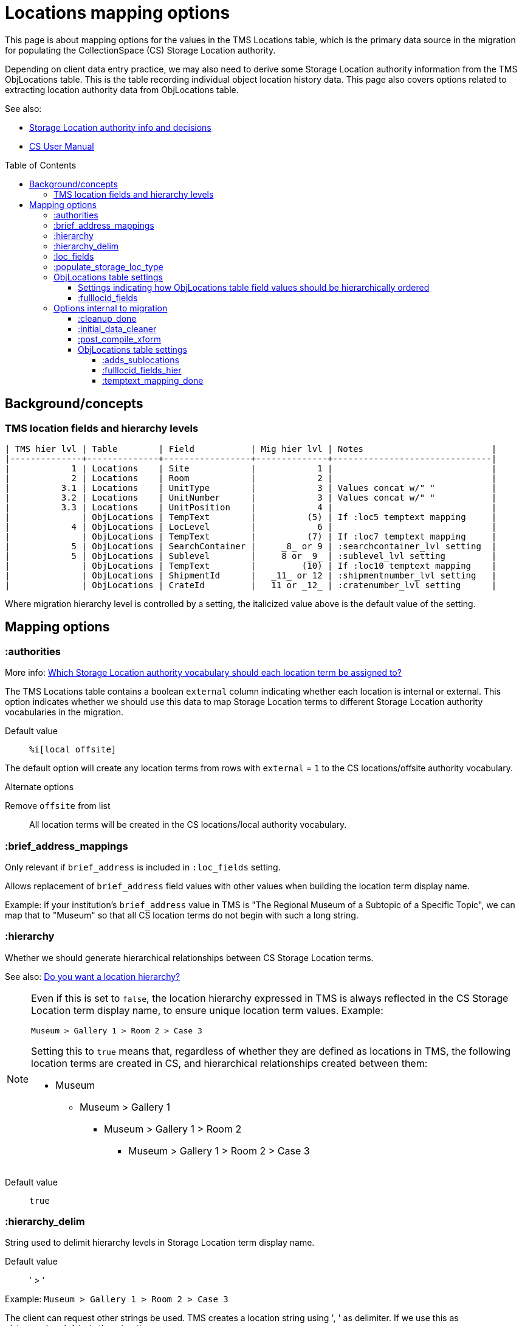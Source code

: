 :toc:
:toc-placement!:
:toclevels: 4

ifdef::env-github[]
:tip-caption: :bulb:
:note-caption: :information_source:
:important-caption: :heavy_exclamation_mark:
:caution-caption: :fire:
:warning-caption: :warning:
:imagesdir: https://raw.githubusercontent.com/lyrasis/kiba-tms/main/doc/img
endif::[]

= Locations mapping options

This page is about mapping options for the values in the TMS Locations table, which is the primary data source in the migration for populating the CollectionSpace (CS) Storage Location authority.

Depending on client data entry practice, we may also need to derive some Storage Location authority information from the TMS ObjLocations table. This is the table recording individual object location history data. This page also covers options related to extracting location authority data from ObjLocations table.

.See also:
* https://github.com/lyrasis/collectionspace-data-explainers/blob/main/docs/location_authority.adoc[Storage Location authority info and decisions]
* https://collectionspace.atlassian.net/wiki/spaces/COL/pages/536379393/CollectionSpace+User+Manual[CS User Manual]

toc::[]

== Background/concepts

=== TMS location fields and hierarchy levels

....
| TMS hier lvl | Table        | Field           | Mig hier lvl | Notes                         |
|--------------+--------------+-----------------+--------------+-------------------------------|
|            1 | Locations    | Site            |            1 |                               |
|            2 | Locations    | Room            |            2 |                               |
|          3.1 | Locations    | UnitType        |            3 | Values concat w/" "           |
|          3.2 | Locations    | UnitNumber      |            3 | Values concat w/" "           |
|          3.3 | Locations    | UnitPosition    |            4 |                               |
|              | ObjLocations | TempText        |          (5) | If :loc5 temptext mapping     |
|            4 | ObjLocations | LocLevel        |            6 |                               |
|              | ObjLocations | TempText        |          (7) | If :loc7 temptext mapping     |
|            5 | ObjLocations | SearchContainer |     _8_ or 9 | :searchcontainer_lvl setting  |
|            5 | ObjLocations | Sublevel        |     8 or _9_ | :sublevel_lvl setting         |
|              | ObjLocations | TempText        |         (10) | If :loc10 temptext mapping    |
|              | ObjLocations | ShipmentId      |   _11_ or 12 | :shipmentnumber_lvl setting   |
|              | ObjLocations | CrateId         |   11 or _12_ | :cratenumber_lvl setting      |
....

Where migration hierarchy level is controlled by a setting, the italicized value above is the default value of the setting.

== Mapping options

=== :authorities

More info: https://github.com/lyrasis/collectionspace-data-explainers/blob/main/docs/location_authority.adoc#which-storage-location-authority-vocabulary-should-each-location-term-be-assigned-to[Which Storage Location authority vocabulary should each location term be assigned to?]


The TMS Locations table contains a boolean `external` column indicating whether each location is internal or external. This option indicates whether we should use this data to map Storage Location terms to different Storage Location authority vocabularies in the migration.

Default value:: `%i[local offsite]`

The default option will create any location terms from rows with `external` = `1` to the CS locations/offsite authority vocabulary.

.Alternate options
Remove `offsite` from list:: All location terms will be created in the CS locations/local authority vocabulary.

=== :brief_address_mappings

Only relevant if `brief_address` is included in `:loc_fields` setting.

Allows replacement of `brief_address` field values with other values when building the location term display name.

Example: if your institution's `brief_address` value in TMS is "The Regional Museum of a Subtopic of a Specific Topic", we can map that to "Museum" so that all CS location terms do not begin with such a long string.

=== :hierarchy

Whether we should generate hierarchical relationships between CS Storage Location terms.

See also: https://github.com/lyrasis/collectionspace-data-explainers/blob/main/docs/location_authority.adoc#do-you-want-a-location-hierarchy[Do you want a location hierarchy?]

[NOTE]
====
Even if this is set to `false`, the location hierarchy expressed in TMS is always reflected in the CS Storage Location term display name, to ensure unique location term values. Example:

`Museum > Gallery 1 > Room 2 > Case 3`

Setting this to `true` means that, regardless of whether they are defined as locations in TMS, the following location terms are created in CS, and hierarchical relationships created between them:

* Museum
** Museum > Gallery 1
*** Museum > Gallery 1 > Room 2
**** Museum > Gallery 1 > Room 2 > Case 3
====
Default value:: `true`

=== :hierarchy_delim

String used to delimit hierarchy levels in Storage Location term display name.

Default value:: ' > '

Example: `Museum > Gallery 1 > Room 2 > Case 3`

The client can request other strings be used. TMS creates a location string using ', ' as delimiter. If we use this as `:hierarchy_delim` in the migration:

Example: `Museum, Gallery 1, Room 2, Case 3`

CAUTION: Using ', ' as `:hierarchy_delim` will cause processing problems if location names themselves contain that string. Example: `Museum, Gallery 1, Room 2, Cases 3, 4, 5`

=== :loc_fields
The TMS Locations table fields whose values will be concatenated into the Storage Location term display name. Order is important here.

Default value:: `%i[brief_address site room unittype unitnumber unitposition]`

=== :populate_storage_loc_type
Whether to populate https://github.com/lyrasis/collectionspace-data-explainers/blob/main/docs/location_authority.adoc#storage-location-type-field[the Storage location type field] via a simple mapping based on the last segment of the location name.

Default value:: `false`

The default value is `false` because previous clients have opted not to have the field populated after considering the questions at the end of https://github.com/lyrasis/collectionspace-data-explainers/blob/main/docs/location_authority.adoc#storage-location-type-field[the documentation section here].

=== ObjLocations table settings

==== Settings indicating how ObjLocations table field values should be hierarchically ordered

These are referenced in the <<tms-location-fields-and-hierarchy-levels,table above>>.

The fields covered by these settings either are not treated as hierarchical levels in the TMS data dictionary, or are said to indicate the same hierarchy level.

Note that most clients do not actually have data in all (or even most) of these fields, so some hierarchy levels get skipped/omitted due to lack of data.

==== :fulllocid_fields

Fields in the ObjLocations table that contribute to creation of additional location authorities. Will be different per-client, depending on whether any data exists in the field(s).

=== Options internal to migration

==== :cleanup_done

Boolean setting. Defaults to `false`. Migration specialist will change to `true` when you have returned location review worksheet.

Controls data sources used to produce location values for merging into other tables.

==== :initial_data_cleaner

Allows Migration Specialist to define a custom, client-specific transform that will be applied to the TMS Locations table prior to any other processing, if necessary.

Default value:: nil

==== :post_compile_xform

Allows Migration Specialist to define a custom, client-specific transform that will be applied, if necessary, at the end of the `Locations::Compiled` job.

Default value:: nil

==== ObjLocations table settings

===== :adds_sublocations

Programmatically derived setting indicating whether, after client has completed xref:../location_temptext_mapping_worksheet[Location `temptext` review and mapping], any additional Storage Location terms will be derived from the ObjLocations table.

===== :fulllocid_fields_hier

Programmatically derived setting that controls the renaming/mapping of ObjLocation table `:fulllocid_fields` to reflect their hierarchy levels.

===== :temptext_mapping_done
Boolean setting. Defaults to `false`. Migration specialist will change to `true` when you have completed xref:../location_temptext_mapping_worksheet.adoc[location `temptext` review/mapping].
